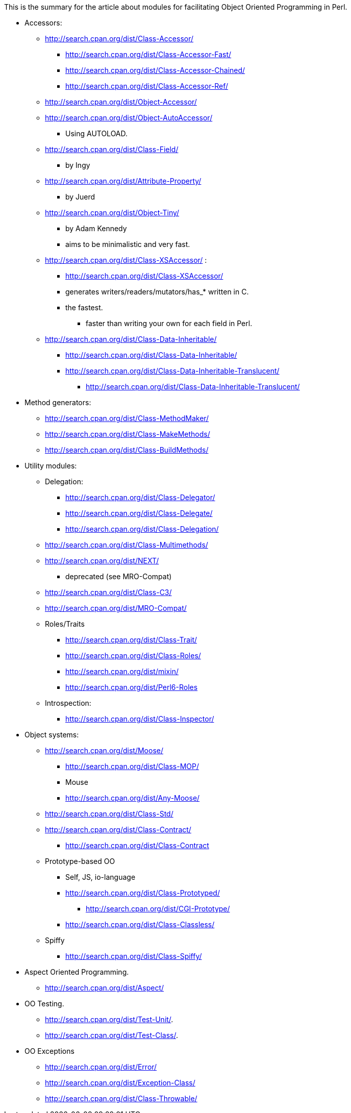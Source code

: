 This is the summary for the article about modules for facilitating
Object Oriented Programming in Perl.

* Accessors:

** http://search.cpan.org/dist/Class-Accessor/
*** http://search.cpan.org/dist/Class-Accessor-Fast/
*** http://search.cpan.org/dist/Class-Accessor-Chained/
*** http://search.cpan.org/dist/Class-Accessor-Ref/
** http://search.cpan.org/dist/Object-Accessor/
** http://search.cpan.org/dist/Object-AutoAccessor/
*** Using AUTOLOAD.
** http://search.cpan.org/dist/Class-Field/
*** by Ingy
** http://search.cpan.org/dist/Attribute-Property/
*** by Juerd
** http://search.cpan.org/dist/Object-Tiny/
*** by Adam Kennedy
*** aims to be minimalistic and very fast.
** http://search.cpan.org/dist/Class-XSAccessor/ :
*** http://search.cpan.org/dist/Class-XSAccessor/
*** generates writers/readers/mutators/has_* written in C.
*** the fastest.
**** faster than writing your own for each field in Perl.

** http://search.cpan.org/dist/Class-Data-Inheritable/
*** http://search.cpan.org/dist/Class-Data-Inheritable/
*** http://search.cpan.org/dist/Class-Data-Inheritable-Translucent/
**** http://search.cpan.org/dist/Class-Data-Inheritable-Translucent/

* Method generators:

** http://search.cpan.org/dist/Class-MethodMaker/
** http://search.cpan.org/dist/Class-MakeMethods/
** http://search.cpan.org/dist/Class-BuildMethods/

* Utility modules:

** Delegation:
*** http://search.cpan.org/dist/Class-Delegator/
*** http://search.cpan.org/dist/Class-Delegate/
*** http://search.cpan.org/dist/Class-Delegation/

** http://search.cpan.org/dist/Class-Multimethods/

** http://search.cpan.org/dist/NEXT/
*** deprecated (see MRO-Compat)
** http://search.cpan.org/dist/Class-C3/
** http://search.cpan.org/dist/MRO-Compat/

** Roles/Traits
*** http://search.cpan.org/dist/Class-Trait/
*** http://search.cpan.org/dist/Class-Roles/
*** http://search.cpan.org/dist/mixin/
*** http://search.cpan.org/dist/Perl6-Roles

** Introspection:
*** http://search.cpan.org/dist/Class-Inspector/

* Object systems:

** http://search.cpan.org/dist/Moose/
*** http://search.cpan.org/dist/Class-MOP/
*** Mouse
*** http://search.cpan.org/dist/Any-Moose/

** http://search.cpan.org/dist/Class-Std/

** http://search.cpan.org/dist/Class-Contract/
*** http://search.cpan.org/dist/Class-Contract

** Prototype-based OO
*** Self, JS, io-language
*** http://search.cpan.org/dist/Class-Prototyped/
**** http://search.cpan.org/dist/CGI-Prototype/
*** http://search.cpan.org/dist/Class-Classless/

** Spiffy
*** http://search.cpan.org/dist/Class-Spiffy/

* Aspect Oriented Programming.

** http://search.cpan.org/dist/Aspect/

* OO Testing.

** http://search.cpan.org/dist/Test-Unit/.
** http://search.cpan.org/dist/Test-Class/.

* OO Exceptions

** http://search.cpan.org/dist/Error/
** http://search.cpan.org/dist/Exception-Class/
** http://search.cpan.org/dist/Class-Throwable/

